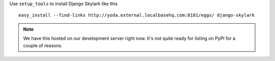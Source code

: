 Use ``setup_tools`` to install Django Skylark like this ::

    easy_install --find-links http://yoda.external.localbasehq.com:8181/eggs/ django-skylark

.. note:: We have this hosted on our development server right now.  It's not quite ready for
          listing on PyPI for a couple of reasons.
